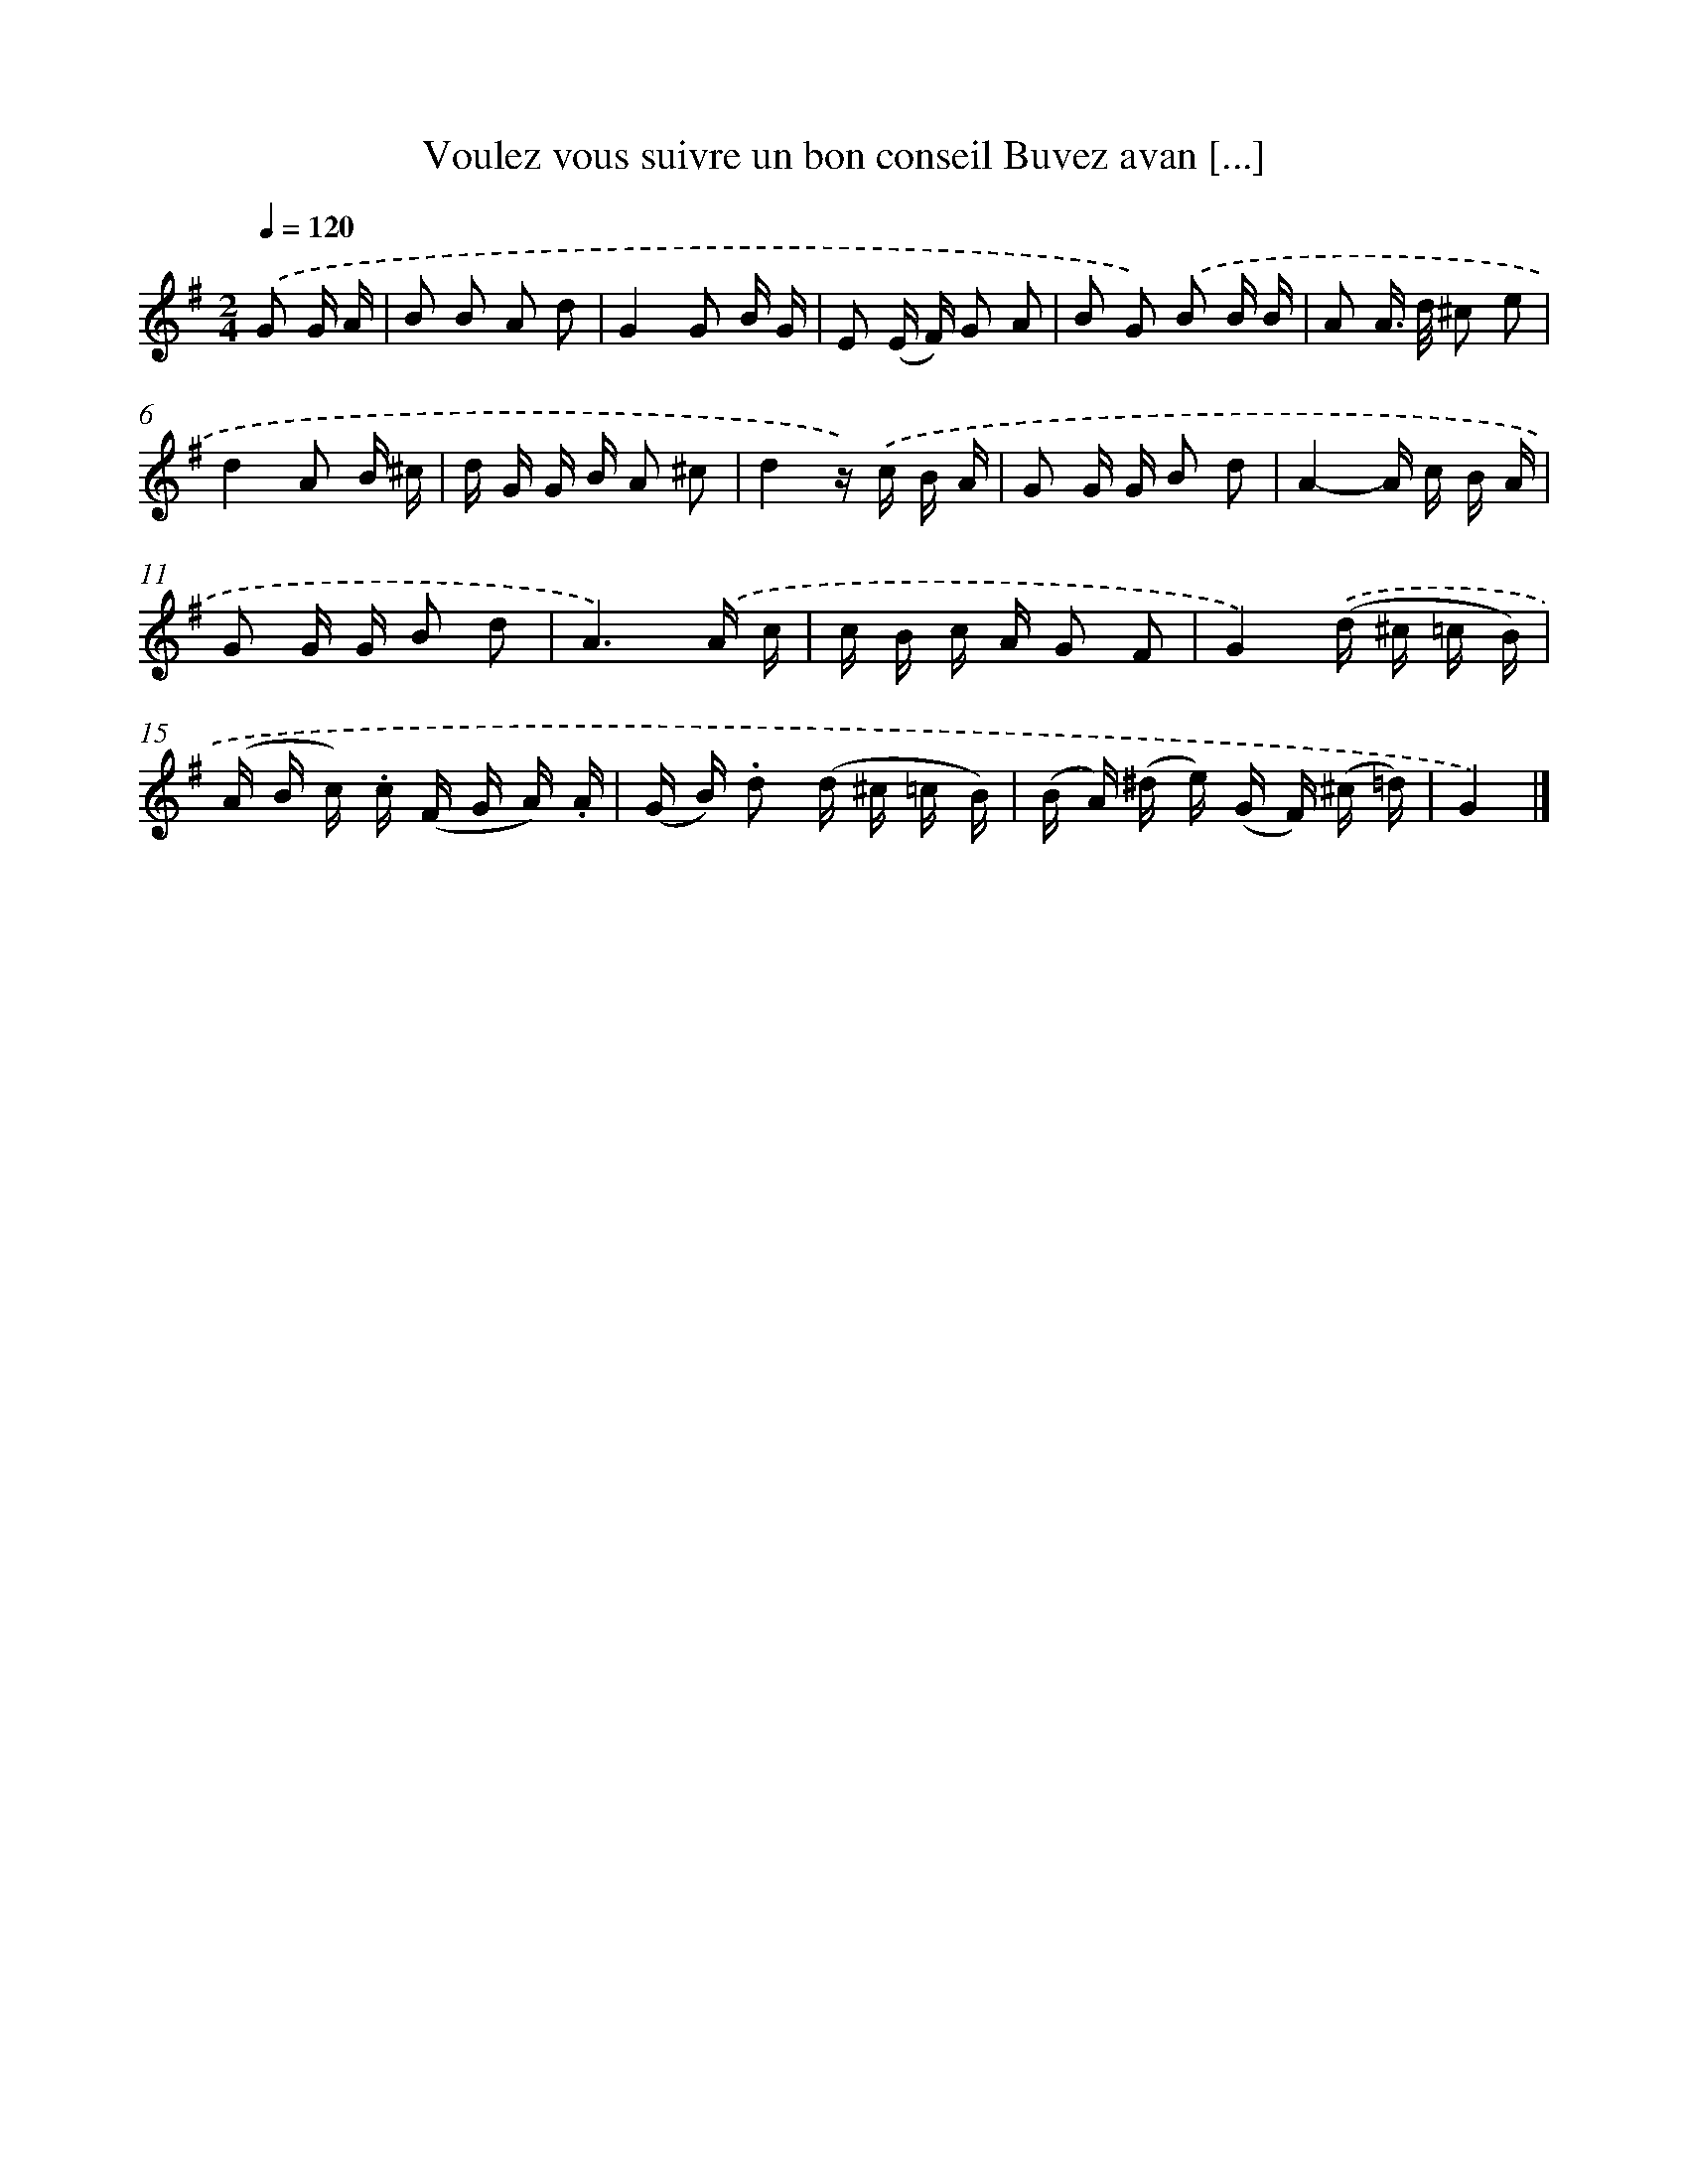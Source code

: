 X: 13242
T: Voulez vous suivre un bon conseil Buvez avan [...]
%%abc-version 2.0
%%abcx-abcm2ps-target-version 5.9.1 (29 Sep 2008)
%%abc-creator hum2abc beta
%%abcx-conversion-date 2018/11/01 14:37:32
%%humdrum-veritas 286651931
%%humdrum-veritas-data 1503333958
%%continueall 1
%%barnumbers 0
L: 1/16
M: 2/4
Q: 1/4=120
K: G clef=treble
.('G2 G A [I:setbarnb 1]|
B2 B2 A2 d2 |
G4G2 B G |
E2 (E F) G2 A2 |
B2 G2) .('B2 B B |
A2 A> d ^c2 e2 |
d4A2 B ^c |
d G G B A2 ^c2 |
d4z) .('c B A |
G2 G G B2 d2 |
A4-A c B A |
G2 G G B2 d2 |
A6).('A c |
c B c A G2 F2 |
G4).('(d ^c =c B) |
(A B c) .c (F G A) .A |
(G B) .d2 (d ^c =c B) |
(B A) (^d e) (G F) (^c =d) |
G4) |]
